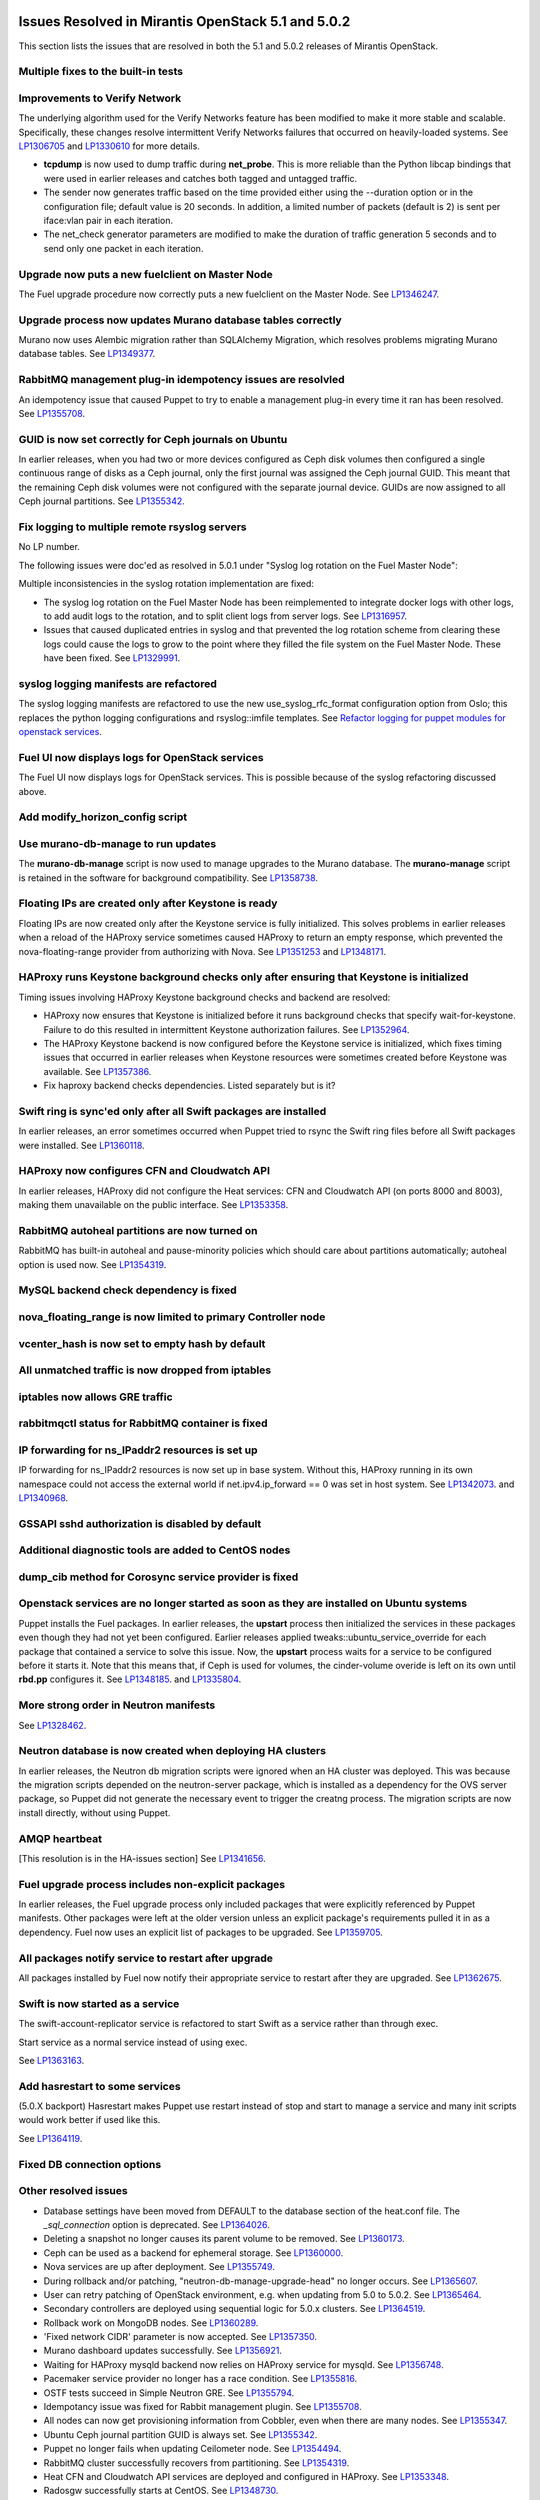 Issues Resolved in Mirantis OpenStack 5.1 and 5.0.2
===================================================

This section lists the issues that are resolved
in both the 5.1 and 5.0.2 releases of Mirantis OpenStack.

Multiple fixes to the built-in tests
------------------------------------

Improvements to Verify Network
------------------------------

The underlying algorithm used for the Verify Networks feature has been modified
to make it more stable and scalable.
Specifically, these changes resolve intermittent Verify Networks failures
that occurred on heavily-loaded systems.
See `LP1306705 <https://bugs.launchpad.net/fuel/+bug/1306705>`_
and `LP1330610 <https://bugs.launchpad.net/fuel/+bug/1330610>`_
for more details.

- **tcpdump** is now used to dump traffic during **net_probe**.
  This is more reliable than the Python libcap bindings
  that were used in earlier releases
  and catches both tagged and untagged traffic.

- The sender now generates traffic based on the time provided
  either using the --duration option or in the configuration file;
  default value is 20 seconds.
  In addition, a limited number of packets (default is 2)
  is sent per iface:vlan pair in each iteration.

- The net_check generator parameters are modified
  to make the duration of traffic generation 5 seconds
  and to send only one packet in each iteration.

Upgrade now puts a new fuelclient on Master Node
------------------------------------------------

The Fuel upgrade procedure now correctly puts
a new fuelclient on the Master Node.
See `LP1346247 <https://bugs.launchpad.net/fuel/+bug/1346247>`_.

Upgrade process now updates Murano database tables correctly
------------------------------------------------------------

Murano now uses Alembic migration rather than SQLAlchemy Migration,
which resolves problems
migrating Murano database tables.
See `LP1349377 <https://bugs.launchpad.net/fuel/+bug/1349377>`_.

RabbitMQ management plug-in idempotency issues are resolvled
------------------------------------------------------------

An idempotency issue that caused Puppet to try to enable
a management plug-in every time it ran has been resolved.
See `LP1355708 <https://bugs.launchpad.net/fuel/+bug/1355708>`_.

GUID is now set correctly for Ceph journals on Ubuntu
-----------------------------------------------------

In earlier releases,
when you had two or more devices configured as Ceph disk volumes
then configured a single continuous range of disks as a Ceph journal,
only the first journal was assigned the Ceph journal GUID.
This meant that the remaining Ceph disk volumes
were not configured with the separate journal device.
GUIDs are now assigned to all Ceph journal partitions.
See `LP1355342 <https://bugs.launchpad.net/fuel/+bug/1355342>`_.

Fix logging to multiple remote rsyslog servers
----------------------------------------------

No LP number.

The following issues were doc'ed as resolved in 5.0.1
under "Syslog log rotation on the Fuel Master Node":

Multiple inconsistencies in the syslog rotation implementation
are fixed:

- The syslog log rotation on the Fuel Master Node
  has been reimplemented to integrate docker logs with other logs,
  to add audit logs to the rotation,
  and to split client logs from server logs.
  See `LP1316957 <https://bugs.launchpad.net/fuel/+bug/1316957>`_.

- Issues that caused duplicated entries in syslog
  and that prevented the log rotation scheme from clearing these logs
  could cause the logs to grow to the point
  where they filled the file system on the Fuel Master Node.
  These have been fixed.
  See `LP1329991 <https://bugs.launchpad.net/bugs/1329991>`_.

syslog logging manifests are refactored
---------------------------------------

The syslog logging manifests are refactored
to use the new use_syslog_rfc_format configuration option from Oslo;
this replaces the python logging configurations
and rsyslog::imfile templates.
See `Refactor logging for puppet modules for openstack services
<https://blueprints.launchpad.net/fuel/+spec/refactor-logging-puppet-openstack-services>`_.

Fuel UI now displays logs for OpenStack services
------------------------------------------------

The Fuel UI now displays logs for OpenStack services.
This is possible because of the syslog refactoring discussed above.

Add modify_horizon_config script
--------------------------------


Use murano-db-manage to run updates
-----------------------------------

The **murano-db-manage** script is now used
to manage upgrades to the Murano database.
The **murano-manage** script is retained in the software
for background compatibility.
See `LP1358738 <https://bugs.launchpad.net/bugs/1358738>`_.

Floating IPs are created only after Keystone is ready
-----------------------------------------------------

Floating IPs are now created only after the Keystone service is fully initialized.
This solves problems in earlier releases
when a reload of the HAProxy service
sometimes caused HAProxy to return an empty response,
which prevented the nova-floating-range provider from authorizing with Nova.
See `LP1351253 <https://bugs.launchpad.net/bugs/1351253>`_
and `LP1348171 <https://bugs.launchpad.net/bugs/1348171>`_.

HAProxy runs Keystone background checks only after ensuring that Keystone is initialized
----------------------------------------------------------------------------------------
Timing issues involving HAProxy Keystone background checks and backend are resolved:

- HAProxy now ensures that Keystone is initialized
  before it runs background checks that specify wait-for-keystone.
  Failure to do this resulted in intermittent Keystone authorization failures.
  See `LP1352964 <https://bugs.launchpad.net/bugs/1352964>`_.

- The HAProxy Keystone backend is now configured
  before the Keystone service is initialized,
  which fixes timing issues that occurred in earlier releases
  when Keystone resources were sometimes created before Keystone was available.
  See `LP1357386 <https://bugs.launchpad.net/bugs/1357386>`_.

- Fix haproxy backend checks dependencies.  Listed separately but is it?

Swift ring is sync'ed only after all Swift packages are installed
-----------------------------------------------------------------

In earlier releases, an error sometimes occurred
when Puppet tried to rsync the Swift ring files
before all Swift packages were installed.
See `LP1360118 <https://bugs.launchpad.net/bugs/1360118>`_.

HAProxy now configures CFN and Cloudwatch API
---------------------------------------------

In earlier releases,
HAProxy did not configure the Heat services:
CFN and Cloudwatch API (on ports 8000 and 8003),
making them unavailable on the public interface.
See `LP1353358 <https://bugs.launchpad.net/bugs/1353358>`_.

RabbitMQ autoheal partitions are now turned on
----------------------------------------------
RabbitMQ has built-in autoheal and pause-minority policies which should care about partitions automatically;
autoheal option is used now.
See `LP1354319 <https://bugs.launchpad.net/bugs/1354319>`_.

MySQL backend check dependency is fixed
---------------------------------------

nova_floating_range is now limited to primary Controller node
-------------------------------------------------------------

vcenter_hash is now set to empty hash by default
------------------------------------------------

All unmatched traffic is now dropped from iptables
--------------------------------------------------

iptables now allows GRE traffic
-------------------------------

rabbitmqctl status for RabbitMQ container is fixed
--------------------------------------------------

IP forwarding for ns_IPaddr2 resources is set up
------------------------------------------------

IP forwarding for ns_IPaddr2 resources is now set up in base system.
Without this, HAProxy running in its own namespace
could not access the external world
if net.ipv4.ip_forward == 0 was set in host system.
See `LP1342073 <https://bugs.launchpad.net/bugs/1342073>`_.
and `LP1340968 <https://bugs.launchpad.net/bugs/1340968>`_.


GSSAPI sshd authorization is disabled by default
------------------------------------------------

Additional diagnostic tools are added to CentOS nodes
-----------------------------------------------------

dump_cib method for Corosync service provider is fixed
------------------------------------------------------

Openstack services are no longer started as soon as they are installed on Ubuntu systems
----------------------------------------------------------------------------------------

Puppet installs the Fuel packages.
In earlier releases, the **upstart** process
then initialized the services in these packages
even though they had not yet been configured.
Earlier releases applied tweaks::ubuntu_service_override
for each package that contained a service to solve this issue.
Now, the **upstart** process waits for a service to be configured
before it starts it.
Note that this means that, if Ceph is used for volumes,
the cinder-volume overide is left on its own
until **rbd.pp** configures it.
See `LP1348185 <https://bugs.launchpad.net/bugs/1348185>`_.
and `LP1335804 <https://bugs.launchpad.net/bugs/1335804>`_.

More strong order in Neutron manifests
--------------------------------------

See `LP1328462 <https://bugs.launchpad.net/bugs/1328462>`_.

Neutron database is now created when deploying HA clusters
----------------------------------------------------------

In earlier releases,
the Neutron db migration scripts
were ignored when an HA cluster was deployed.
This was because the migration scripts depended on the neutron-server package,
which is installed as a dependency for the OVS server package,
so Puppet did not generate the necessary event
to trigger the creatng process.
The migration scripts are now install directly, without using Puppet.

AMQP heartbeat
--------------

[This resolution is in the HA-issues section]
See `LP1341656 <https://bugs.launchpad.net/mos/+bug/1341656>`_.

Fuel upgrade process includes non-explicit packages
---------------------------------------------------

In earlier releases, the Fuel upgrade process
only included packages that were explicitly referenced by Puppet manifests.
Other packages were left at the older version
unless an explicit package's requirements
pulled it in as a dependency.
Fuel now uses an explicit list of packages to be upgraded.
See `LP1359705 <https://bugs.launchpad.net/mos/+bug/1359705>`_.


All packages notify service to restart after upgrade
----------------------------------------------------

All packages installed by Fuel now notify their appropriate service
to restart after they are upgraded.
See `LP1362675 <https://bugs.launchpad.net/mos/+bug/1362675>`_.


Swift is now started as a service
---------------------------------

The swift-account-replicator service is refactored
to start Swift as a service rather than through exec.

Start service as a normal service instead of
using exec.

See `LP1363163 <https://bugs.launchpad.net/mos/+bug/1363163>`_.

Add hasrestart to some services
-------------------------------

(5.0.X backport)
Hasrestart makes Puppet use restart instead of stop
and start to manage a service and many init scripts
would work better if used like this.

See `LP1364119 <https://bugs.launchpad.net/mos/+bug/1364119>`_.

Fixed DB connection options
---------------------------

Other resolved issues
---------------------


* Database settings have been moved
  from DEFAULT to the database section of the heat.conf file.
  The *_sql_connection* option is deprecated.
  See `LP1364026 <https://bugs.launchpad.net/mos/+bug/1364026>`_.

* Deleting a snapshot no longer causes its parent volume to be removed.
  See `LP1360173 <https://bugs.launchpad.net/fuel/+bug/1360173>`_.

* Ceph can be used as a backend for ephemeral storage.
  See `LP1360000 <https://bugs.launchpad.net/fuel/+bug/1360000>`_.

* Nova services are up after deployment.
  See `LP1355749 <https://bugs.launchpad.net/fuel/+bug/1355749>`_.

* During rollback and/or patching, "neutron-db-manage-upgrade-head" no longer occurs.
  See `LP1365607 <https://bugs.launchpad.net/fuel/+bug/1365607>`_.

* User can retry patching of OpenStack environment, e.g. when updating from 5.0 to 5.0.2.
  See `LP1365464 <https://bugs.launchpad.net/fuel/+bug/1365464>`_.

* Secondary controllers are deployed using sequential logic for 5.0.x clusters.
  See `LP1364519 <https://bugs.launchpad.net/fuel/+bug/1364519>`_.

* Rollback work on MongoDB nodes.
  See `LP1360289 <https://bugs.launchpad.net/fuel/+bug/1360289>`_.

* 'Fixed network CIDR' parameter is now accepted.
  See `LP1357350 <https://bugs.launchpad.net/fuel/+bug/1357350>`_.

* Murano dashboard updates successfully.
  See `LP1356921 <https://bugs.launchpad.net/fuel/+bug/1356921>`_.

* Waiting for HAProxy mysqld backend now relies on HAProxy service for mysqld.
  See `LP1356748 <https://bugs.launchpad.net/fuel/+bug/1356748>`_.

* Pacemaker service provider no longer has a race condition.
  See `LP1355816 <https://bugs.launchpad.net/fuel/+bug/1355816>`_.

* OSTF tests succeed in Simple Neutron GRE.
  See `LP1355794 <https://bugs.launchpad.net/fuel/+bug/1355794>`_.

* Idempotancy issue was fixed for Rabbit management plugin.
  See `LP1355708 <https://bugs.launchpad.net/fuel/+bug/1355708>`_.

* All nodes can now get provisioning information from Cobbler, even when there are many nodes.
  See `LP1355347 <https://bugs.launchpad.net/fuel/+bug/1355347>`_.

* Ubuntu Ceph journal partition GUID is always set.
  See `LP1355342 <https://bugs.launchpad.net/fuel/+bug/1355342>`_.

* Puppet no longer fails when updating Ceilometer node.
  See `LP1354494 <https://bugs.launchpad.net/fuel/+bug/1354494>`_.

* RabbitMQ cluster successfully recovers from partitioning.
  See `LP1354319 <https://bugs.launchpad.net/fuel/+bug/1354319>`_.

* Heat CFN and Cloudwatch API services are deployed and configured in HAProxy.
  See `LP1353348 <https://bugs.launchpad.net/fuel/+bug/1353348>`_.

* Radosgw successfully starts at CentOS.
  See `LP1348730 <https://bugs.launchpad.net/fuel/+bug/1348730>`_.

* When deployed, RabbitMQ works without failures.
  See `LP1346163 <https://bugs.launchpad.net/fuel/+bug/1346163>`_.

* During patching, Puppet's versioncmp behaves correctly.
  See `LP1342041 <https://bugs.launchpad.net/fuel/+bug/1342041>`_.

* Nova API does not hang when OpenStack is updated.
  See `LP1333292 <https://bugs.launchpad.net/fuel/+bug/1333292>`_.

* Runtime error no longer occurs in Puppet log.
  See `LP1328881 <https://bugs.launchpad.net/fuel/+bug/1328881>`_.

* CVE-2014-0150 and CVE-2014-2894 patches provided by Ubuntu were applied.
  See `LP1324927 <https://bugs.launchpad.net/fuel/+bug/1324927>`_.

* Dockerctl bugs were fixed. See `LP1324227 <https://bugs.launchpad.net/fuel/+bug/1324227>`_.

* Connection is no longer closed by remote host after stopping deployment at the end of provisioning.
  See `LP1319883 <https://bugs.launchpad.net/fuel/+bug/1319883>`_.

* Network verification successfully does on Neutron VLAN with VLAN tagging.
  See `LP1306705 <https://bugs.launchpad.net/fuel/+bug/1306705>`_.

* Pacemaker and Application of an update diff no longer fail.
  See `LP1283062 <https://bugs.launchpad.net/fuel/+bug/1283062>`_.





Issues Resolved in Mirantis OpenStack 5.1 but not 5.0.2
=======================================================

Fuel now enforces need for three MongoDB roles
----------------------------------------------

Fuel 5.0.1 installs :ref:`mongodb-term`
as a backend for :ref:`ceilometer-term`.
When installing OpenStack in HA mode,
at least three MongoDB roles must be configured;
Fuel 5.1 enforces this.
See `LP1338486 <https://bugs.launchpad.net/bugs/1338486>`_.

Fuel properly enforces quorum on Controller clusters
----------------------------------------------------

Fuel now resets the **no-quorum-policy="ignore"** property
in the :ref:`crm<crm-term>` configuration
after the environment is deployed.
This property is required to incrementally add Controllers into the cluster
but not resetting it after deployment
meant that restarting the Management network
resulted in no L3 agents running on any of the nodes in the cluster.
See `LP1348548 <https://bugs.launchpad.net/fuel/+bug/1348548>`_.

Diagnostic Snapshot now includes all appropriate logs
-----------------------------------------------------

The diagnostic snapshot has been modified
to capture logs in */var/log* that are only symbolic links
as well as the logs that are present in that directory.
See `LP1323436 <https://bugs.launchpad.net/bugs/1323436>`_
and `LP1318514 <https://bugs.launchpad.net/bugs/1318514>`_.

New Compute node can be deployed with CLI
-----------------------------------------

In earlier releases,
using the Fuel CLI to add a new Compute node to an environment
caused Puppet to run on all nodes in the environment.
Configuration information is now stored per node rather than per cluster
so that clusters can be managed seemlessly
using either the Fuel UI or the Fuel CLI.
See `LP1280318 <https://bugs.launchpad.net/fuel/+bug/1280318>`_.


The unsupported_hardware option is now supported
------------------------------------------------

The CentOS distribution used with Fuel does not support some recent CPUs
such as the latest Ultra Low Voltage (ULV) line by Intel
(Core iX-4xxxU, Haswell);
newer ultralite Ultrabooks are usually equipped with such CPUs.
As a result, the Fuel Master node
(which always runs the CentOS distribution)
could not be deployed on these systems.
Controller, Compute, and Storage nodes can use these systems
but they must use the Ubuntu distribution.

Fuel 5.1 now provides the **unsupported_hardware** command line option
that disables the warning that blocked Fuel installation.
You can also use a virtualization manager,
such as QEMU or KVM, to emulate an older CPU on such systems.
Note that VirtualBox has no CPU model emulation feature.
See `LP1322502 <https://bugs.launchpad.net/fuel/+bug/1322502>`_.

CentOS issues booting on some servers
-------------------------------------

Fuel can now deploy an environment on hardware
that is affected by a CentOS bug
(see `CentOS6492 <http://bugs.centos.org/view.php?id=6492>`_).
Cobbler now applies appropriate kernel parameters to the deployment
to avoid these boot issues.
See `LP1312671 <https://bugs.launchpad.net/fuel/+bug/1312671>`_.

Brocade and Broadcom 10gig NICs can now be configured from the Fuel UI
----------------------------------------------------------------------

Packages have been added so that the bootstrap process
can detect Brocade and Broadcom 10gig NICs,
which allows them to be configured from the Fuel UI.
In earlier releases,
brocade NICS to be included in the environment
these NICS had to be configured using the Fuel CLI.
See `LP1260492 <https://bugs.launchpad.net/fuel/+bug/1260492>`_.

Controllers can be deployed in parallel
---------------------------------------

Multiple controllers can now be deployed in parallel rather than sequentially.
This decreases the deployment time.
See `LP1310494 <https://bugs.launchpad.net/fuel/+bug/1310494>`_.

Glance properly sends notifications to Ceilometer
-------------------------------------------------

Modifications have been made to the notification driver
and strategy values
so that Glance now sends notifications to Ceilometer.
This means that  notifications such as "image.update" and "image.upload"
are now reported in the "ceilometer meter-list" output.
See `LP1314196 <https://bugs.launchpad.net/fuel/+bug/1314196>`_.

Neutron metadata agent now uses RPC to connect to the server
------------------------------------------------------------

In earlier releases, the Neutron metadata agent used the REST API
with the python-neutronclient to connect to the Neutron server.
See `LP1364348 <https://bugs.launchpad.net/fuel/+bug/1364348>`_.

Other resolved issues
---------------------

* Extra RabbitMQ copy, used for message exchange between Murano and VMs,
  now starts and OS deployment finishes successfully.
  See `LP1360264 <https://bugs.launchpad.net/fuel/+bug/1360264>`_.

* After primary controller is rebooted, volumes are created without stacking
  in creating state. See `LP1355792 <https://bugs.launchpad.net/fuel/+bug/1355792>`_.

* Murano no longer reports a successful deployment when it was not actually deployed.
  See `LP1355658 <https://bugs.launchpad.net/fuel/+bug/1355658>`_.

* Horizon dashboard displays environment's name correctly after deployment.
  See `LP1355270 <https://bugs.launchpad.net/fuel/+bug/1355270>`_.

* Active Directory now deploys successfully.
  See `LP1355202 <https://bugs.launchpad.net/fuel/+bug/1355202>`_.

* After rebooting Cinder node, attached iSER volumes work without failures.
  See `LP1353576 <https://bugs.launchpad.net/fuel/+bug/1353576>`_.

* OpenStack Heat configuration points to controller's IP address
  instead of pointing to a local host.
  See `LP1352444 <https://bugs.launchpad.net/fuel/+bug/1352444>`_.

* Multiple EDP jobs were fixed.
  See `LP1352311 <https://bugs.launchpad.net/fuel/+bug/1352311>`_.

* HTTP session now does not close in Ambari plugin. See
  `LP1352310 <https://bugs.launchpad.net/fuel/+bug/1352310>`_.

* Instances successfully reach network.
  See `LP1352203 <https://bugs.launchpad.net/fuel/+bug/1352203>`_.

* Openibd Mellanox driver now starts before Open vSwitch does.
  See `LP1351852 <https://bugs.launchpad.net/fuel/+bug/1351852>`_.

* Murano DB migrates on CentOS without failures.
  See `LP1350819 <https://bugs.launchpad.net/fuel/+bug/1350819>`_.

* Neutron server starts without finding several metadata agents error.
  See `LP1350045 <https://bugs.launchpad.net/fuel/+bug/1350045>`_.

* Logic of Murano status page was fixed.
  See `LP1349922 <https://bugs.launchpad.net/fuel/+bug/1349922>`_.

* OSFT tests of Cinder nodes now work correctly after failover.
  See `LP1349760 <https://bugs.launchpad.net/fuel/+bug/1349760>`_.

* Live migration works with NFS shared storage.
  See `LP1346621 <https://bugs.launchpad.net/fuel/+bug/1346621>`_.

* After environment is updated, OS hosts resolve without errors.
  See `LP1366875 <https://bugs.launchpad.net/fuel/+bug/1366875>`_.

* If Nailgun container is not running for some reasons, a message about this error is
  displayed. See `LP1366848 <https://bugs.launchpad.net/fuel/+bug/1366848>`_.

* After master node is upgraded from 5.0 to 5.1, no errors occur with 5.0
  environment. See `LP1365951 <https://bugs.launchpad.net/fuel/+bug/1365951>`_.

* NSX plugin has complete configuration of br-int Open vSwitch bridge.
  See `LP1365449 <https://bugs.launchpad.net/fuel/+bug/1365449>`_.

* Autoscaling Heat test is skipped in HA mode.
  See `LP1365431 <https://bugs.launchpad.net/fuel/+bug/1365431>`_.

* Django-pyscss and RPM packages were updated to 1.0.2.
  See `LP1366784 <https://bugs.launchpad.net/fuel/+bug/1366784>`_.

* Patching and rollback now upgrade and downgrade nodes one by one.
  See `LP1364532 <https://bugs.launchpad.net/fuel/+bug/1364532>`_.

* When neutron-openswitch-agent is running on nodes, deployed with NSX plugin,
  the rule is used to stop it.
  See `LP1364512 <https://bugs.launchpad.net/fuel/+bug/1364512>`_.

* When deployment type is NSX plus Neutron, the deployment goes successfully on Ubuntu.
  See `LP1364403 <https://bugs.launchpad.net/fuel/+bug/1364403>`_.

* Tokens, stored in memcached, are no longer cached. See
  `LP1364401 <https://bugs.launchpad.net/fuel/+bug/1364403>`_.

* During patching and rollback, Nailgun now sends versions of new and old
  environment. See `LP1364343 <https://bugs.launchpad.net/fuel/+bug/1364343>`_.

* When upgraded, Keystone container successfully synchronizes with DB.
  See `LP1364087 <https://bugs.launchpad.net/fuel/+bug/1364087>`_.

* Logs are now rotated on bootstraped nodes.
  See `LP1364083 <https://bugs.launchpad.net/fuel/+bug/1364083>`_.

* OSTF is available after upgrade; port forwarding was fixed.
  See `LP1364054 <https://bugs.launchpad.net/fuel/+bug/1364054>`_.

* In Fuel CLI, options in help and examples for 'fuel task' now are correct.
  See `LP1364007 <https://bugs.launchpad.net/fuel/+bug/1364007>`_.

* Post-deployment no-quorum-policy is steadily updated.
  See `LP1363908 <https://bugs.launchpad.net/fuel/+bug/1363908>`_.

* Open vSwitch packages are installed on a compute node without errors.
  See `LP1363140 <https://bugs.launchpad.net/fuel/+bug/1363140>`_.

* Deployment on controller with NSX plugin installation goes successfully on Ubuntu.
  See `LP1363111 <https://bugs.launchpad.net/fuel/+bug/1363111>`_.

* Upgrade now fails if there is no connectivity between Keystone
  and OSTF container. See `LP1363054 <https://bugs.launchpad.net/fuel/+bug/1363054>`_.

* Fuel Master 5.1 upgrade succeeds without Docker issues.
  See `LP1362685 <https://bugs.launchpad.net/fuel/+bug/1362685>`_.

* Neutron L2 configuration is serialized differently, depending on environment version.
  See `LP1362659 <https://bugs.launchpad.net/fuel/+bug/1362659>`_.

* Fuel client is now installed before Docker containers.
  See `LP1362614 <https://bugs.launchpad.net/fuel/+bug/1362614>`_.

* When upgraded, there are no dockerctl errors in upgrade logs.
  See `LP1362544 <https://bugs.launchpad.net/fuel/+bug/1362544>`_.

* Compute node is successfully deployed with NSX networks.
  See `LP1362536 <https://bugs.launchpad.net/fuel/+bug/1362536>`_.

* When running 5.1 upgrade, it does not fail at health check stage.
  See `LP1362508 <https://bugs.launchpad.net/fuel/+bug/1362508>`_.

* Deployment of controller with NSX plugin installation goes without Neutron
  configuration errors. See `LP1362317 <https://bugs.launchpad.net/fuel/+bug/1362317>`_.

* After reboot, it is now possible to log in to Fuel dashboard.
  See `LP1362207 <https://bugs.launchpad.net/fuel/+bug/1362207>`_.

* Cirros image works properly with vCenter.
  See `LP1362169 <https://bugs.launchpad.net/fuel/+bug/1362169>`_.

* During upgrade, Keystone container has no 'db schema' error.
  See `LP1362139 <https://bugs.launchpad.net/fuel/+bug/1362139>`_.

* Puppet can start supervisor inside container.
  See `LP1361756 <https://bugs.launchpad.net/fuel/+bug/1361756>`_.

* During HA cluster deployment, Neutron DB migrates successfully.
  See `LP1361541 <https://bugs.launchpad.net/fuel/+bug/1361541>`_.

* Upgrade can be run for the second time, if an error occurred.
  See `LP1361284 <https://bugs.launchpad.net/fuel/+bug/1361284>`_.

* IP tables rules now have the tcp rule for logging.
  See `LP1360298 <https://bugs.launchpad.net/fuel/+bug/1360298>`_.

* After environment is deployed, no wrong disk space error appears.
  See `LP1360248 <https://bugs.launchpad.net/fuel/+bug/1360248>`_.

* When selected, experimental Fedora long-term support kernel 3.10 is installed.
  See `LP1360044 <https://bugs.launchpad.net/fuel/+bug/1360044>`_.

* Corosync network verification item is now not available to configure.
  See `LP1360018 <https://bugs.launchpad.net/fuel/+bug/1360018>`_.

* After upgrade to 5.1,Fuel CLI has added nodes list.
  See `LP1359818 <https://bugs.launchpad.net/fuel/+bug/1359818>`_.

* When password is changed, Zabbix deploys without errors.
  See `LP1359773 <https://bugs.launchpad.net/fuel/+bug/1359773>`_.

* Ceph module successfully sets pgp_num. See `LP1359321 <https://bugs.launchpad.net/fuel/+bug/1359321>`_.

* CentOS IP tables now support check for existing rules.
  See `LP1359096 <https://bugs.launchpad.net/fuel/+bug/1359096>`_.

* Fuel snapshot is created and network verification tests are performed
  successfully without 'socket closed' error.
  See `LP1358972 <https://bugs.launchpad.net/fuel/+bug/1358972>`_.

* Dockerctl purges stale iptables rules successfully.
  See `LP1358802 <https://bugs.launchpad.net/fuel/+bug/1358802>`_.

* If cluster redeployment fails, Fuel does not return 'success'.
  See `LP1358735 <https://bugs.launchpad.net/fuel/+bug/1358735>`_.

* Puppet upgrades python-fuelclient without errors; Fuel client is
  successfully upgraded to 5.1. See `LP1358686 <https://bugs.launchpad.net/fuel/+bug/1358686>`_.

* All nodes now have increased memory in Virtual Box.
  See `LP1358345 <https://bugs.launchpad.net/fuel/+bug/1358345>`_.

* Fixed network with mask more than 24 can be configured.
  See `LP1358313 <https://bugs.launchpad.net/fuel/+bug/1358313>`_.

* NSX now has no conflicts with ML2 introduced changes.
  See `LP1358255 <https://bugs.launchpad.net/fuel/+bug/1358255>`_.

* Fuel master backup saves ssh keys without failures.
  See `LP1358168 <https://bugs.launchpad.net/fuel/+bug/1358168>`_.

* Deploy button is now disabled after rollback.
  See `LP1357463 <https://bugs.launchpad.net/fuel/+bug/1357463>`_.

* Dnsmasq logs appear in master node. See `LP1357408 <https://bugs.launchpad.net/fuel/+bug/1357408>`_.

* Sysctl name was fixed to perform successfull deployment with Zabbix.
  See `LP1357317 <https://bugs.launchpad.net/fuel/+bug/1357317>`_.

* Br-ex is not used in br-mappings configuration.
  See `LP1357298 <https://bugs.launchpad.net/fuel/+bug/1357298>`_.

* Cinder uses public network, but now volumes work.
  See `LP1357292 <https://bugs.launchpad.net/fuel/+bug/1357292>`_.

* Successful deployment is not failed by Astute.
  See `LP1356954 <https://bugs.launchpad.net/fuel/+bug/1356954>`_.

* 'Service supervisord status' reports correct status
  when supervisor is down. See `LP1356805 <https://bugs.launchpad.net/fuel/+bug/1356805>`_.

* NSX bits can be downloaded via HTTPS.
  See `LP1356352 <https://bugs.launchpad.net/fuel/+bug/1356352>`_.

* 'URL to NSX bits' parameter now results into correct processing.
  See `LP1356294 <https://bugs.launchpad.net/fuel/+bug/1356294>`_.

* OSTF tests' code now does not contain 'pass' statement.
  See `LP1355112 <https://bugs.launchpad.net/fuel/+bug/1355112>`_.

* TestVM is loaded to Glance on redeployment without failures.
  See `LP1354804 <https://bugs.launchpad.net/fuel/+bug/1354804>`_.

* Python-rabbit package is now provided for the connections cleanup script.
  See `LP1354562 <https://bugs.launchpad.net/fuel/+bug/1354562>`_.

* Nodes bond configuration is cleared in all cases.
  See `LP1354492 <https://bugs.launchpad.net/fuel/+bug/1354492>`_.

* Galera always synchronizes on the slaves.
  See `LP1354479 <https://bugs.launchpad.net/fuel/+bug/1354479>`_.

* Old version container no longer starts during Fuel update.
  See `LP1354465 <https://bugs.launchpad.net/fuel/+bug/1354465>`_.

* Problem with Cirros image code was fixed.
  See `LP1358140 <https://bugs.launchpad.net/fuel/+bug/1358140>`_.

* RFC syslog option is now included into compute node manifest.
  See `LP1354449 <https://bugs.launchpad.net/fuel/+bug/1354449>`_.

* 'Deploy' task no longer remains in DB if deployment failed to start.
  See `LP1354401 <https://bugs.launchpad.net/fuel/+bug/1354401>`_.

* Now patching for clusters is supported with information that changed
  with Fuel CLI. See `LP1354322 <https://bugs.launchpad.net/fuel/+bug/1354322>`_.

* Volumes have information on nodes, created via CLI.
  See `LP1354047 <https://bugs.launchpad.net/fuel/+bug/1354047>`_.

* Parameter for upgrading script was added to switch to a specific Fuel version.
  See `LP1354038 <https://bugs.launchpad.net/fuel/+bug/1354038>`_.

* RabbitMQ plugins work in HA mode without failures.
  See `LP1354026 <https://bugs.launchpad.net/fuel/+bug/1354026>`_.

* Puppet does not fail after upgrade in Keystone container.
  See `LP1353574 <https://bugs.launchpad.net/fuel/+bug/1353574>`_.

* Murano system tests go successfully on CentOS.
  See `LP1353454 <https://bugs.launchpad.net/fuel/+bug/1353454>`_.

* VMDK driver option is enabled in Fuel web UI.
  See `LP1353422 <https://bugs.launchpad.net/fuel/+bug/1353422>`_.

* 'Default network error' message was fixed to make the message clear.
  See `LP1353408 <https://bugs.launchpad.net/fuel/+bug/1353408>`_.

* When Cirros image is registered in Glance during vCenter deployment, no incorrect
  VMware adapter type error appears. See `LP1352898 <https://bugs.launchpad.net/fuel/+bug/1352898>`_.

* Rollback finishes without Puppet package version error.
  See `LP1352896 <https://bugs.launchpad.net/fuel/+bug/1352896>`_.

* When controller and Cinder are located on the same node
  and deployment type is 'vCenter with VMDK', deployment goes successfully.
  See `LP1352885 <https://bugs.launchpad.net/fuel/+bug/1352885>`_.

* Host system upgrader runs separately without failures.
  See `LP1352381 <https://bugs.launchpad.net/fuel/+bug/1352381>`_.

* Volumes are created successfully; no error occurs when connecting to
  Ceph cluster.
  See `LP1352335 <https://bugs.launchpad.net/fuel/+bug/1352335>`_.

* Fuel now contains complete instructions for performing HTTP and SSH access.
  See `LP1351937 <https://bugs.launchpad.net/fuel/+bug/1351937>`_.

* ISER can be configured in HA mode. See `LP1351934 <https://bugs.launchpad.net/fuel/+bug/1351934>`_.

* Mellanox check was fixed in Mellanox OFED light packages.
  See `LP1351909 <https://bugs.launchpad.net/fuel/+bug/1351909>`_.

* When deploying Fuel master, the hostname matches the domain name.
  See `LP1351293 <https://bugs.launchpad.net/fuel/+bug/1351293>`_.

* Ceph node can be added into environment for vCenter. See `LP1351288 <https://bugs.launchpad.net/fuel/+bug/1351288>`_.

* "Weight" parameter is not ignored in wizard configuration.
  See `LP1350938 <https://bugs.launchpad.net/fuel/+bug/1350938>`_.

* Refresh is called without failures at RabbitMQ server.
  See `LP1350853 <https://bugs.launchpad.net/fuel/+bug/1350853>`_.

* Missing log failure in HAProxy configuration was fixed.
  See `LP1350835 <https://bugs.launchpad.net/fuel/+bug/1350835>`_.

* In Fuel UI, update and rollback button is automatically disabled after
  performing the required action. See `LP1350721 <https://bugs.launchpad.net/fuel/+bug/1350721>`_.

* Galera now reassambles on Galera quorum loss.
  See `LP1350545 <https://bugs.launchpad.net/fuel/+bug/1350545>`_.

* Galera service was subscribed to wsrep.cnf changes.
  See `LP1350539 <https://bugs.launchpad.net/fuel/+bug/1350539>`_.

* Fuel master search domain includes not only the first entry.
  See `LP1350395 <https://bugs.launchpad.net/fuel/+bug/1350395>`_.

* After upgrade, Docker's port bindings are the same as at 5.1 ISO.
  See `LP1350385 <https://bugs.launchpad.net/fuel/+bug/1350385>`_.

* RabbitMQ queues are synchronized. See `LP1350344 <https://bugs.launchpad.net/fuel/+bug/1350344>`_.

* After deployment, Zabbix API returns no errors.
  See `LP1350323 <https://bugs.launchpad.net/fuel/+bug/1350323>`_.

* RabbitMQ manifests now have no two-minute sleep.
  See `LP1350031 <https://bugs.launchpad.net/fuel/+bug/1350031>`_.

* Puppet file for mcollective container was fixed.
  See `LP1349988 <https://bugs.launchpad.net/fuel/+bug/1349988>`_.

* After refresh, "iSER protocol for volumes (Cinder)" checkbox is disabled.
  See `LP1349903 <https://bugs.launchpad.net/fuel/+bug/1349903>`_.

* While upgrading for the second time, upgrade script does not restore old DB dump.
  See `LP1349833 <https://bugs.launchpad.net/fuel/+bug/1349833>`_.

* After the node was deleted from DB, it can be rediscovered.
  See `LP1349815 <https://bugs.launchpad.net/fuel/+bug/1349815>`_.

* Logs from discovered nodes are mentioned in logrotate configuration.
  See `LP1349809 <https://bugs.launchpad.net/fuel/+bug/1349809>`_.

* Fuel UI does not allow setting an empty password.
  See `LP1349734 <https://bugs.launchpad.net/fuel/+bug/1349734>`_.

* When running RPC deployment method, no error in Astute log appears.
  See `LP1349733 <https://bugs.launchpad.net/fuel/+bug/1349733>`_.

* mySQL syslog logs do not miss on the master node.
  See `LP1349601 <https://bugs.launchpad.net/fuel/+bug/11349601>`_.

* Nova-network OCF script now uses 'ocf-log' instead of 'echo' for reporting errors.
  See `LP1349504 <https://bugs.launchpad.net/fuel/+bug/1349504>`_.

* Nova-network OCF script successfully counts configuration lines in /etc/nova/nova.conf.
  See `LP1349501 <https://bugs.launchpad.net/fuel/+bug/1349501>`_.

* Nova-network OCF script correctly invokes 'iptables'.
  See `LP1349484 <https://bugs.launchpad.net/fuel/+bug/1349484>`_.

* Nova-network OCF script does not invoke ip' utility with -loops options.
  See `LP1349483 <https://bugs.launchpad.net/fuel/+bug/1349483>`_.

* Nova-network OCF script now properly detects 'use_ipv6' setting.
  See `LP1349432 <https://bugs.launchpad.net/fuel/+bug/1349432>`_.

* Mellanox eSwitchd loads without failures after reboot.
  See `LP1349404 <https://bugs.launchpad.net/fuel/+bug/1349404>`_.

* When choosing iSER in UI, iSER is correctly configured in the storage node.
  See `LP1349403 <https://bugs.launchpad.net/fuel/+bug/1349403>`_.

* Mellanox test VM does not miss OFED drivers.
  See `LP1349402 <https://bugs.launchpad.net/fuel/+bug/1349402>`_.

* Environment is deleted without errors after deployment.
  See `LP1349399 <https://bugs.launchpad.net/fuel/+bug/1349399>`_.

* 'Check stack autoscaling' OSTF test is skipped, if no image was imported.
  See `LP1349390 <https://bugs.launchpad.net/fuel/+bug/1349390>`_.

* Fuel upgrades to 5.1 without upgrade verification error.
  See `LP1349287 <https://bugs.launchpad.net/fuel/+bug/1349287>`_.

* Galera now has a declared xinetd service.
  See `LP1348863 <https://bugs.launchpad.net/fuel/+bug/1348863>`_.

* Glance logs are not missing at Fuel master node.
  See `LP1348837 <https://bugs.launchpad.net/fuel/+bug/1348837>`_.

* Running Fuel client now shows optional arguments.
  See `LP1348413 <https://bugs.launchpad.net/fuel/+bug/1348413>`_.

* When deployment is stopped, nodes do not stay in hang state.
  See `LP1348217 <https://bugs.launchpad.net/fuel/+bug/1348217>`_.

* OSFT tests now display correct check status.
  See `LP1348187 <https://bugs.launchpad.net/fuel/+bug/1348187>`_.

* If virtual management IP was mowed to another node, HAProxy works without
  errors. See `LP1348181 <https://bugs.launchpad.net/fuel/+bug/1348181>`_.

* When rollbacked, node bootstrapping does not fail.
  See `LP1348166 <https://bugs.launchpad.net/fuel/+bug/1348166>`_.

* L23network does not lose dependencies.
  See `LP1347671 <https://bugs.launchpad.net/fuel/+bug/1347671>`_.

* Pip now displays package versions without any custom parts.
  See `LP1347583 <https://bugs.launchpad.net/fuel/+bug/1347583>`_.

* Pacemaker now successfully assembles Galera cluster on Ubuntu.
  See `LP1347007 <https://bugs.launchpad.net/fuel/+bug/1347007>`_.

* Puppet generates settings.yaml file correctly.
  See `LP1346939 <https://bugs.launchpad.net/fuel/+bug/1346939>`_.

* During deployment, no errors occur with creating /var/lib/glance/node.
  See `LP1346894 <https://bugs.launchpad.net/fuel/+bug/1346894>`_.

* When primary controller node is offline, Sahara platform test works in HA mode.
  See `LP1346864 <https://bugs.launchpad.net/fuel/+bug/1346864>`_.

* Neutron HA deployment goes successfully without errors in Puppet log.
  See `LP1346862 <https://bugs.launchpad.net/fuel/+bug/1346862>`_.

* RabbitMQ configuration is now set for Keystone.
  See `LP1346856 <https://bugs.launchpad.net/fuel/+bug/1346856>`_.

* Upgrade goes without 'failed to run services' error.
  See `LP1346839 <https://bugs.launchpad.net/fuel/+bug/1346839>`_.

* After controller reboot, RabbitMQ assembles without failures.
  See `LP1346540 <https://bugs.launchpad.net/fuel/+bug/1346540>`_.

* No pkg_resources error occurs during upgrade.
  See `LP1346366 <https://bugs.launchpad.net/fuel/+bug/1346366>`_.

* Health checker for Keystone does not fail.
  See `LP1346346 <https://bugs.launchpad.net/fuel/+bug/1346346>`_.

* When stopping openibd module on the controller of Ubuntu that is using iSER,
  no timeout error occurs. See `LP1346304 <https://bugs.launchpad.net/fuel/+bug/1346304>`_.

* After upgrade, new Fuel client appears at master node.
  See `LP1346247 <https://bugs.launchpad.net/fuel/+bug/1346247>`_.

* Upgrade does not fail on health check stage with 'object is unsubscriptable' error.
  See `LP1346219 <https://bugs.launchpad.net/fuel/+bug/1346219>`_.

* Murano successfully works on CentOS in HA mode.
  See `LP1344041 <https://bugs.launchpad.net/fuel/+bug/1344041>`_.

* Ugrade does not fail when several upgrades are being run at the same time.
  See `LP1343292 <https://bugs.launchpad.net/fuel/+bug/1343292>`_.

* Log rotation error does not occur with "duplicate log entry" result.
  See `LP1343285 <https://bugs.launchpad.net/fuel/+bug/1343285>`_.

* Restarting of iptables after upgrade does not result into breaking ports forwarding.
  See `LP1343216 <https://bugs.launchpad.net/fuel/+bug/1343216>`_.

* Radio group label is now hidden when restrictions are satisfied.
  See `LP1343160 <https://bugs.launchpad.net/fuel/+bug/1343160>`_.

* 'OSTF server is not available' now does not disappear after being displayed for a second.
  See `LP1343156 <https://bugs.launchpad.net/fuel/+bug/1343156>`_.

* Puppet logs without enabled "Openstack debug" are more informative.
  See `LP1343136 <https://bugs.launchpad.net/fuel/+bug/1343136>`_.

* Ubuntu installs packages without "some index files failed to download" error.
  See `LP1342951 <https://bugs.launchpad.net/fuel/+bug/1342951>`_.

* Networks Verification on 5.0 cluster with 5.1 master node can be run.
  See `LP1342814 <https://bugs.launchpad.net/fuel/+bug/1342814>`_.

* Upgrade script now does not fail with upgrade verification error.
  See `LP1342723 <https://bugs.launchpad.net/fuel/+bug/1342723>`_.

* Debug snapshot containts /etc/haproxy/*/*.
  See `LP1342172 <https://bugs.launchpad.net/fuel/+bug/1342172>`_.

* Controller deployment goes successfully on HA without "mysql show status" error.
  See `LP1342128 <https://bugs.launchpad.net/fuel/+bug/1342128>`_.

* Upgrade srcipt now creates a new dump of DB during the second run.
  See `LP1342112 <https://bugs.launchpad.net/fuel/+bug/1342112>`_.

* Cobbler manifests for skipping iptables in Docker mode were fixed.
  See `LP1342075 <https://bugs.launchpad.net/fuel/+bug/1342075>`_.

* Host-system upgrade does not fail due to Puppet error.
  See `LP1341627 <https://bugs.launchpad.net/fuel/+bug/1341627>`_.

* "Inadequate free space to compress file" error was fixed for master node backup process.
  See `LP1341612 <https://bugs.launchpad.net/fuel/+bug/1341612>`_.

* Ubuntu local mirror building is now optimal.
  See `LP1341566 <https://bugs.launchpad.net/fuel/+bug/1341566>`_.

* Long labels bug for text inputs on Settings tab was fixed.
  See `LP1333580 <https://bugs.launchpad.net/fuel/+bug/1333580>`_.

* Ntpdate on master node now tries to synchronize time after networking is configured.
  See `LP1333464 <https://bugs.launchpad.net/fuel/+bug/1333464>`_.

* Custom overcommit ratio can be set.
  See `LP1333436 <https://bugs.launchpad.net/fuel/+bug/1333436>`_.

* Dhcrelay was fixed to update Cobbler internal IP address.
  See `LP1333362 <https://bugs.launchpad.net/fuel/+bug/1333362>`_.

* If passed sussessfully, 'dockerctrl build all' is not run.
  See `LP1333213 <https://bugs.launchpad.net/fuel/+bug/1333213>`_.

* Script for secure Fuel master services was updated.
  See `LP1333204 <https://bugs.launchpad.net/fuel/+bug/1333204>`_.

* Yum does not fail to install anything in OSTF container.
  See `LP1333147 <https://bugs.launchpad.net/fuel/+bug/1333147>`_.

* Custom mcollective password was passed to bootstrap.
  See `LP1332775 <https://bugs.launchpad.net/fuel/+bug/1332775>`_.

* If RBD ephemeral is used,  statistics from computes is updated.
  See `LP1332660 <https://bugs.launchpad.net/fuel/+bug/1332660>`_.

* Remote logs are available now and appear after successful cluster deployment.
  See `LP1332517 <https://bugs.launchpad.net/fuel/+bug/1332517>`_.

* Sahara OSTF does not fail due to cluster state error.
  See `LP1332087 <https://bugs.launchpad.net/fuel/+bug/1332087>`_.

* Centos-versions.yaml and ubuntu-versions.yaml files were added to
  provide packages versions for performing downgrade or rollback of an environment.
  See `LP1332085 <https://bugs.launchpad.net/fuel/+bug/1332085>`_.

* Problem with long comments in openstack.yaml was fixed.
  See `LP1332078 <https://bugs.launchpad.net/fuel/+bug/1332078>`_.

* Nodes' yaml configuration now can be changed via CLI.
  See `LP1331883 <https://bugs.launchpad.net/fuel/+bug/1331883>`_.

* When changing PXE network via bootstrap_admin_node, iptables rules bug
  no longer occurs. See `LP1331807 <https://bugs.launchpad.net/fuel/+bug/1331807>`_.

* Centos-versions.yaml and ubuntu-versions.yaml files were generated in /etc/puppet/manifests.
  See `LP1331552 <https://bugs.launchpad.net/fuel/+bug/1331552>`_.

* Errors in mysqld_safe.log for controller for HA mode were fixed.
  See `LP1331488 <https://bugs.launchpad.net/fuel/+bug/1331488>`_.

* "Typical stack actions: create, update, delete, show details, etc." test now
  works steadily. See `LP1331472 <https://bugs.launchpad.net/fuel/+bug/1331472>`_.

* Fuel UI now has a combo box for making downgrade.
  See `LP1331464 <https://bugs.launchpad.net/fuel/+bug/1331464>`_.

* Dropdown list for "Settings" tab was added into web UI.
  See `LP1330967 <https://bugs.launchpad.net/fuel/+bug/1330967>`_.

* TFTP server problem was fixed.
  See `LP1330938 <https://bugs.launchpad.net/fuel/+bug/1330938>`_.

* OpenStack updated is now supported with CLI.
  See `LP1330910 <https://bugs.launchpad.net/fuel/+bug/1330910>`_.

* Unit tests work without failures.
  See `LP1330895 <https://bugs.launchpad.net/fuel/+bug/1330895>`_.

* "Check stack autoscaling" test passes successfully.
  See `LP1330877 <https://bugs.launchpad.net/fuel/+bug/1330877>`_.

* "Cannot remove role that has not been granted" error was fixed.
  See `LP1330875 <https://bugs.launchpad.net/fuel/+bug/1330875>`_.

* Enabling debug mode in Horizon does not result into failure.
  See `LP1330825 <https://bugs.launchpad.net/fuel/+bug/1330825>`_.

* Local Puppet log was added to Shotgun snapshot.
  See `LP1330516 <https://bugs.launchpad.net/fuel/+bug/1330516>`_.

* Provisioning does not fail due to Cobbler race conditions.
  See `LP1328873 <https://bugs.launchpad.net/fuel/+bug/1328873>`_.

* Database downgrade for Nailgun is performed without failures.
  See `LP1328831 <https://bugs.launchpad.net/fuel/+bug/1328831>`_.

* Fuel Key is not loaded on cluster list page, if message about registration was closed.
  See `LP1328487 <https://bugs.launchpad.net/fuel/+bug/1328487>`_.

* Open vSwitch agent no more fails with bridges longer than 11 chars.
  See `LP1328288 <https://bugs.launchpad.net/fuel/+bug/1328288>`_.

* Nailgun now does not hang Fuel.
  See `LP1328200 <https://bugs.launchpad.net/fuel/+bug/1328200>`_.

* 'NodeBondInterface' object has 'ip_addr' attribute.
  See `LP1328163 <https://bugs.launchpad.net/fuel/+bug/1328163>`_.

* Support of fuse-sshfs on master node was added.
  See `LP1327994 <https://bugs.launchpad.net/fuel/+bug/1327994>`_.

* Puppet no longer generates wrong dnsmasq.upstream in Cobbler container.
  See `LP1327799 <https://bugs.launchpad.net/fuel/+bug/1327799>`_.

* OpenStack engine now corretly checks releases for uniqueness.
  See `LP1327198 <https://bugs.launchpad.net/fuel/+bug/1327198>`_.

* Docker0 interface bug was fixed for PXE.
  See `LP1327009 <https://bugs.launchpad.net/fuel/+bug/1327009>`_.

* OSTF configuration was refactored.
  See `LP1326351 <https://bugs.launchpad.net/fuel/+bug/1326351>`_.

* Journal partition bug was fixed.
  See `LP1326146 <https://bugs.launchpad.net/fuel/+bug/1326146>`_.

* Offline nodes now can be deleted.
  See `LP1326116 <https://bugs.launchpad.net/fuel/+bug/1326116>`_.

* "Stevedore.extension" error no longer occurs.
  See `LP1325519 <https://bugs.launchpad.net/fuel/+bug/1325519>`_.

* UI is not cached between FUel versions.
  See `LP1325012 <https://bugs.launchpad.net/fuel/+bug/1325012>`_.

* Ceph volume now can be attached or created if different Cinder rbd_user and pool names
  are used. See `LP1324954 <https://bugs.launchpad.net/fuel/+bug/1324954>`_.

* Production-oriented configuration parameters were set for Nova and Neutron.
  See `LP1324914 <https://bugs.launchpad.net/fuel/+bug/1324914>`_.

* Cluster is successfully deployed without " could not start service" error.
  See `LP1324859 <https://bugs.launchpad.net/fuel/+bug/1324859>`_.

* Cobbler does not fail to edit profile kernel option.
  See `LP1324200 <https://bugs.launchpad.net/fuel/+bug/1324200>`_.

* Dhcrelay can start after master node reboot.
  See `LP1324152 <https://bugs.launchpad.net/fuel/+bug/1324152>`_.

* OSTF no longer has duplicated methods to run ssh commands.
  See `LP1324143 <https://bugs.launchpad.net/fuel/+bug/1324143>`_.

* 10gig interface now can get an IP address from DHCP.
  See `LP1324093 <https://bugs.launchpad.net/fuel/+bug/1324093>`_.

* Settings dependency tracking was moved from settings_tab.js to Settings model.
  See `LP1323749 <https://bugs.launchpad.net/fuel/+bug/1323749>`_.

* At the first attempt, instance console can connect.
  See `LP1323705 <https://bugs.launchpad.net/fuel/+bug/1323705>`_.

* To unify approach, merge_array function was replaced with concat.
  See `LP1323597 <https://bugs.launchpad.net/fuel/+bug/1323597>`_.

* Fuel menu bug with selecting astute.yaml for update was fixed.
  See `LP1323369 <https://bugs.launchpad.net/fuel/+bug/1323369>`_.

* Virtualbox script bow performs DNS upstream setup properly.
  See `LP1323365 <https://bugs.launchpad.net/fuel/+bug/1323365>`_.

* If scheme was changed, /manage.py dropdb works without failures.
  See `LP1323350 <https://bugs.launchpad.net/fuel/+bug/1323350>`_.

* Building ruby21-nailgun-mcagent is now enabled when building ISO.
  See `LP1323305 <https://bugs.launchpad.net/fuel/+bug/1323305>`_.

* Vip_management recovers without errors.
  See `LP1323277 <https://bugs.launchpad.net/fuel/+bug/1323277>`_.

* OSTF does not fail when checking Internet connectivity on compute node.
  See `LP1323261 <https://bugs.launchpad.net/fuel/+bug/1323261>`_.

* Rsync Puppet modules partial failure does not result into stopping deployment.
  See `LP1322577 <https://bugs.launchpad.net/fuel/+bug/1322577>`_.

* Provisioning can be immediately stopped.
  See `LP1322573 <https://bugs.launchpad.net/fuel/+bug/1322573>`_.

* Ubuntu on master node does not fail to be installed.
  See `LP1322557 <https://bugs.launchpad.net/fuel/+bug/1322573>`_.

* Unsupported hardware message bug was fixed.
  See `LP1322502 <https://bugs.launchpad.net/fuel/+bug/1322502>`_.

* OpenStack cluster does not stop working after failover of primary controller.
  See `LP1322259 <https://bugs.launchpad.net/fuel/+bug/1322259>`_.

* "MultipleAgentFoundByTypeHost" error was fixed.
  See `LP1322228 <https://bugs.launchpad.net/fuel/+bug/1322228>`_.

* Neutron unsupported operand type bug no longer occurs.
  See `LP1322221 <https://bugs.launchpad.net/fuel/+bug/1322221>`_.

* After HA FlatDHCP deployment, redundant interfaces do not appear in controller node.
  See `LP1322208 <https://bugs.launchpad.net/fuel/+bug/1322208>`_.

* Stdlib was updated. See `LP1322107 <https://bugs.launchpad.net/fuel/+bug/1322107>`_.

* During Active Directory deployment, Message ID is not missing in execution result.
  See `LP1322078 <https://bugs.launchpad.net/fuel/+bug/1322078>`_.

* If upstream mirror was broken, ISO build behavior stays correct.
  See `LP1321947 <https://bugs.launchpad.net/fuel/+bug/1321947>`_.

* Bootstrap node does not die after a week of inactivity.
  See `LP1321768 <https://bugs.launchpad.net/fuel/+bug/1321768>`_.

* HA deployment of Nova no longer fails on the primary controller.
  See `LP1321662 <https://bugs.launchpad.net/fuel/+bug/1321662>`_.

* Sahara image with tags is successfully imported into Glance.
  See `LP1320245 <https://bugs.launchpad.net/fuel/+bug/1321662>`_.

* AMPQ nodes were shuffled in OpenStack configuration.
  See `LP1320184 <https://bugs.launchpad.net/fuel/+bug/1320184>`_.

* Order of locked tables is now checked.
  See `LP1319668 <https://bugs.launchpad.net/fuel/+bug/1319668>`_.

* AMPQ channel no longer has errors in Orchestrator logs.
  See `LP1319451 <https://bugs.launchpad.net/fuel/+bug/1319451>`_.

* Now less time is required to bootstrap the master node.
  See `LP1319344 <https://bugs.launchpad.net/fuel/+bug/1319344>`_.

* If Ceph is used as a backend for Glance, image now can be stored in rbd.
  See `LP1319106 <https://bugs.launchpad.net/fuel/+bug/1319106>`_.

* After the controller is rebooted in HA mode, RabbitMQ service successfully
  starts. See `LP1318936 <https://bugs.launchpad.net/fuel/+bug/1318936>`_.

* Debian installer now splits long log messages into shorter ones and then
  sends them to a standard logger.
  See `LP1318747 <https://bugs.launchpad.net/fuel/+bug/1318747>`_.

* "Maximum mount count reached, running e2fsck is recommended' error was fixed.
  See `LP1318646 <https://bugs.launchpad.net/fuel/+bug/1318646>`_.

* Fuel client no longer fails to specify Neutron segmentation type.
  See `LP1317702 <https://bugs.launchpad.net/fuel/+bug/1317702>`_.

* Dhcpchecker now always receives messages from DHCP relay.
  See `LP1317525 <https://bugs.launchpad.net/fuel/+bug/1317525>`_.

* Nodes do not fail to reboot for HA environment.
  See `LP1316761 <https://bugs.launchpad.net/fuel/+bug/1316761>`_.

* Filesystem of provisioned node is not destroyed, if  stop provision is called when node was reboot with installed OS.
  See `LP1316583 <https://bugs.launchpad.net/fuel/+bug/1316583>`_.

* Ceph deployment configuration was fixed.
  See `LP1316524 <https://bugs.launchpad.net/fuel/+bug/1316524>`_.

* Now it is possible to deploy OpenStack with vCenter without defining vCenter credentials.
  See `LP1314613 <https://bugs.launchpad.net/fuel/+bug/1314613>`_.

* Wrong data no longer appears in astute.yaml after Fuel menu was called.
  See `LP1314224 <https://bugs.launchpad.net/fuel/+bug/1314224>`_.

* Shotgun now is independent from PostgreSQL client.
  See `LP1313628 <https://bugs.launchpad.net/fuel/+bug/1313628>`_.

* Fuel menu was updated to write to /etc/fuel/astute.yaml.
  See `LP1313288 <https://bugs.launchpad.net/fuel/+bug/1313288>`_.

* When editing a field on Network tab with visible network verification result, focus is not lost.
  See `LP1312741 <https://bugs.launchpad.net/fuel/+bug/1312741>`_.

* HA scalability successfully works.
  See `LP1312627 <https://bugs.launchpad.net/fuel/+bug/1312627>`_.

* Notification tests were added for Ceilometer.
  See `LP1312175 <https://bugs.launchpad.net/fuel/+bug/1312175>`_.

* Public_vip is now recovered if failover happens 2 times.
  See `LP1311749 <https://bugs.launchpad.net/fuel/+bug/1311749>`_.

* After deployment is started or finished, random redirect to node list no
  longer occurs. See `LP1309552 <https://bugs.launchpad.net/fuel/+bug/1309552>`_.

* Validation was added to Nailgun to ensure single disk usage for root partition.
  See `LP1308592 <https://bugs.launchpad.net/fuel/+bug/1308592>`_.

* After being disabled on UI, vlan_splinters data no longer has a staled state.
  See `LP1308492 <https://bugs.launchpad.net/fuel/+bug/1308492>`_.

* CirrOS provided with Fuel now supports disk resize.
  See `LP1306717 <https://bugs.launchpad.net/fuel/+bug/1306717>`_.

* Swift Ringbuilder rebalance works without failures.
  See `LP1305826 <https://bugs.launchpad.net/fuel/+bug/1305826>`_.

* When new node is discovered, "Invalid MAC is specified" warning no longer appears.
  See `LP1305017 <https://bugs.launchpad.net/fuel/+bug/1305017>`_.

* Interfaces now can be updated. See `LP1304469 <https://bugs.launchpad.net/fuel/+bug/1304469>`_.

* Presentation of 'agent' logs with level 'warning' no longer hangs.
  See `LP1303675 <https://bugs.launchpad.net/fuel/+bug/1303675>`_.

* During deployment, time on nodes with master node is now synchronized.
  See `LP1297293 <https://bugs.launchpad.net/fuel/+bug/1297293>`_.

* Verification network validation bug was fixed.
  See `LP1297232 <https://bugs.launchpad.net/fuel/+bug/1297232>`_.

* Error pop-ups problem no longer occurs.
  See `LP1297158 <https://bugs.launchpad.net/fuel/+bug/1297158>`_.

* Ceph deployment OSD prepare is now successfully performed.
  See `LP1296985 <https://bugs.launchpad.net/fuel/+bug/1296985>`_.

* While Galera node is in Sync or Donor state, many services are no longer down.
  See `LP1293680 <https://bugs.launchpad.net/fuel/+bug/1293680>`_.

* Cluster changes attribute now contain information about interfaces changes.
  See `LP1291854 <https://bugs.launchpad.net/fuel/+bug/1291854>`_.

* Network verifier reports its logs to syslog without failures.
  See `LP1291663 <https://bugs.launchpad.net/fuel/+bug/1291663>`_.

* By default, stack traces are now captured by syslog.
  See `LP1289659 <https://bugs.launchpad.net/fuel/+bug/1289659>`_.

* In HA mode, Nova-compute is up after destroying primary controller.
  See `LP1289200 <https://bugs.launchpad.net/fuel/+bug/1289200>`_.

* In HA mode, Murano tests no longer fail with "110 Connection timed out" error.
  See `LP1288828 <https://bugs.launchpad.net/fuel/+bug/1288828>`_.

* 'Deploy Changes' dialog window now has information about changes in 'Configure Interfaces'.
  See `LP1288229 <https://bugs.launchpad.net/fuel/+bug/1288229>`_.

* Murano-dashboard logging was moved to syslog.
  See `LP1285024 <https://bugs.launchpad.net/fuel/+bug/1285024>`_.

* All logs from OpenStack services are now collected by syslog.
  See `LP1284867 <https://bugs.launchpad.net/fuel/+bug/1284867>`_.

* Fuel no longer loses nodes.
  See `LP1282568 <https://bugs.launchpad.net/fuel/+bug/1282568>`_.

* If a new compute node is added, Puppet is not run on all controllers.
  See `LP1280318 <https://bugs.launchpad.net/fuel/+bug/1280318>`_.

* Now the administrator's token data /etc/keystone/keystone.conf is used in q-agent-cleanup.py.
  See `LP1275652 <https://bugs.launchpad.net/fuel/+bug/1275652>`_.

* Nova rate limits were increased.
  See `LP1272839 <https://bugs.launchpad.net/fuel/+bug/1272839>`_.

* Public IP addresses are no longer assigned to nodes which do not require them.
  See `LP1272349 <https://bugs.launchpad.net/fuel/+bug/1272349>`_.

* When node configuration is changed, log levels are displayed correctly.
  See `LP1264122 <https://bugs.launchpad.net/fuel/+bug/1264122>`_.

* Nova logging was fixed.
  See `LP1262294 <https://bugs.launchpad.net/fuel/+bug/1262294>`_.

* After deployment, error in Neutron server log does not occur.
  See `LP1261330 <https://bugs.launchpad.net/fuel/+bug/1261330>`_.

* Bootstrap now sees Brocade NICs.
  See `LP1260492 <https://bugs.launchpad.net/fuel/+bug/1260492>`_.

* Floating network is detached from physical one.
  See `LP1260051 <https://bugs.launchpad.net/fuel/+bug/1260051>`_.

* Defined replication factor value was changed.
  See `LP1251651 <https://bugs.launchpad.net/fuel/+bug/1251651>`_.

* Memcaches are synchronized in HA mode.
  See `LP1251190 <https://bugs.launchpad.net/fuel/+bug/1251190>`_.